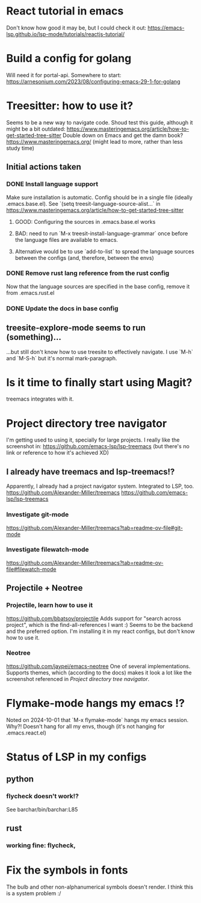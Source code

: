 * React tutorial in emacs
Don't know how good it may be, but I could check it out: https://emacs-lsp.github.io/lsp-mode/tutorials/reactjs-tutorial/


* Build a config for golang
Will need it for portal-api.
Somewhere to start: https://arnesonium.com/2023/08/configuring-emacs-29-1-for-golang


* Treesitter: how to use it?
Seems to be a new way to navigate code.
Shoud test this guide, although it might be a bit outdated: https://www.masteringemacs.org/article/how-to-get-started-tree-sitter
Double down on Emacs and get the damn book? https://www.masteringemacs.org/ (might lead to more, rather than less study time)

** Initial actions taken
*** DONE Install language support
Make sure installation is automatic. Config should be in a single file (ideally .emacs.base.el).
See `(setq treesit-language-source-alist...` in https://www.masteringemacs.org/article/how-to-get-started-tree-sitter
**** GOOD: Configuring the sources in .emacs.base.el works
**** BAD: need to run `M-x treesit-install-language-grammar` once before the language files are available to emacs.
**** Alternative would be to use `add-to-list` to spread the language sources between the configs (and, therefore, between the envs)
*** DONE Remove rust lang reference from the rust config
Now that the language sources are specified in the base config, remove it from .emacs.rust.el
*** DONE Update the docs in base config

** treesite-explore-mode seems to run (something)...
...but still don't know how to use treesite to effectively navigate. I use `M-h` and `M-S-h` but it's normal mark-paragraph.


* Is it time to finally start using Magit?
treemacs integrates with it.


* Project directory tree navigator
I'm getting used to using it, specially for large projects.
I really like the screenshot in: https://github.com/emacs-lsp/lsp-treemacs (but there's no link or reference to how it's achieved XD)

** I already have treemacs and lsp-treemacs!?
Apparently, I already had a project navigator system. Integrated to LSP, too.
https://github.com/Alexander-Miller/treemacs
https://github.com/emacs-lsp/lsp-treemacs

*** Investigate git-mode
https://github.com/Alexander-Miller/treemacs?tab=readme-ov-file#git-mode
*** Investigate filewatch-mode
https://github.com/Alexander-Miller/treemacs?tab=readme-ov-file#filewatch-mode


** Projectile + Neotree
*** Projectile, learn how to use it
https://github.com/bbatsov/projectile
Adds support for "search across project", which is the find-all-references I want :)
Seems to be the backend and the preferred option. I'm installing it in my react configs, but don't know how to use it.
*** Neotree
https://github.com/jaypei/emacs-neotree
One of several implementations. Supports themes, which (according to the docs) makes it look a lot like the screenshot referenced in [[Project directory tree navigator]].


* Flymake-mode hangs my emacs !?
Noted on 2024-10-01 that `M-x flymake-mode` hangs my emacs session. Why?!
Doesn't hang for all my envs, though (it's not hanging for .emacs.react.el)


* Status of LSP in my configs
** python
*** flycheck doesn't work!?
See barchar/bin/barchar:L85
** rust
*** working fine: flycheck, 


* Fix the symbols in fonts
The bulb and other non-alphanumerical symbols doesn't render. I think this is a system problem :/
